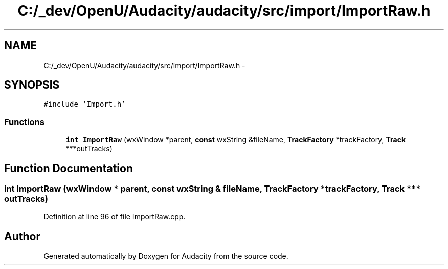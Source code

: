 .TH "C:/_dev/OpenU/Audacity/audacity/src/import/ImportRaw.h" 3 "Thu Apr 28 2016" "Audacity" \" -*- nroff -*-
.ad l
.nh
.SH NAME
C:/_dev/OpenU/Audacity/audacity/src/import/ImportRaw.h \- 
.SH SYNOPSIS
.br
.PP
\fC#include 'Import\&.h'\fP
.br

.SS "Functions"

.in +1c
.ti -1c
.RI "\fBint\fP \fBImportRaw\fP (wxWindow *parent, \fBconst\fP wxString &fileName, \fBTrackFactory\fP *trackFactory, \fBTrack\fP ***outTracks)"
.br
.in -1c
.SH "Function Documentation"
.PP 
.SS "\fBint\fP ImportRaw (wxWindow * parent, \fBconst\fP wxString & fileName, \fBTrackFactory\fP * trackFactory, \fBTrack\fP *** outTracks)"

.PP
Definition at line 96 of file ImportRaw\&.cpp\&.
.SH "Author"
.PP 
Generated automatically by Doxygen for Audacity from the source code\&.
